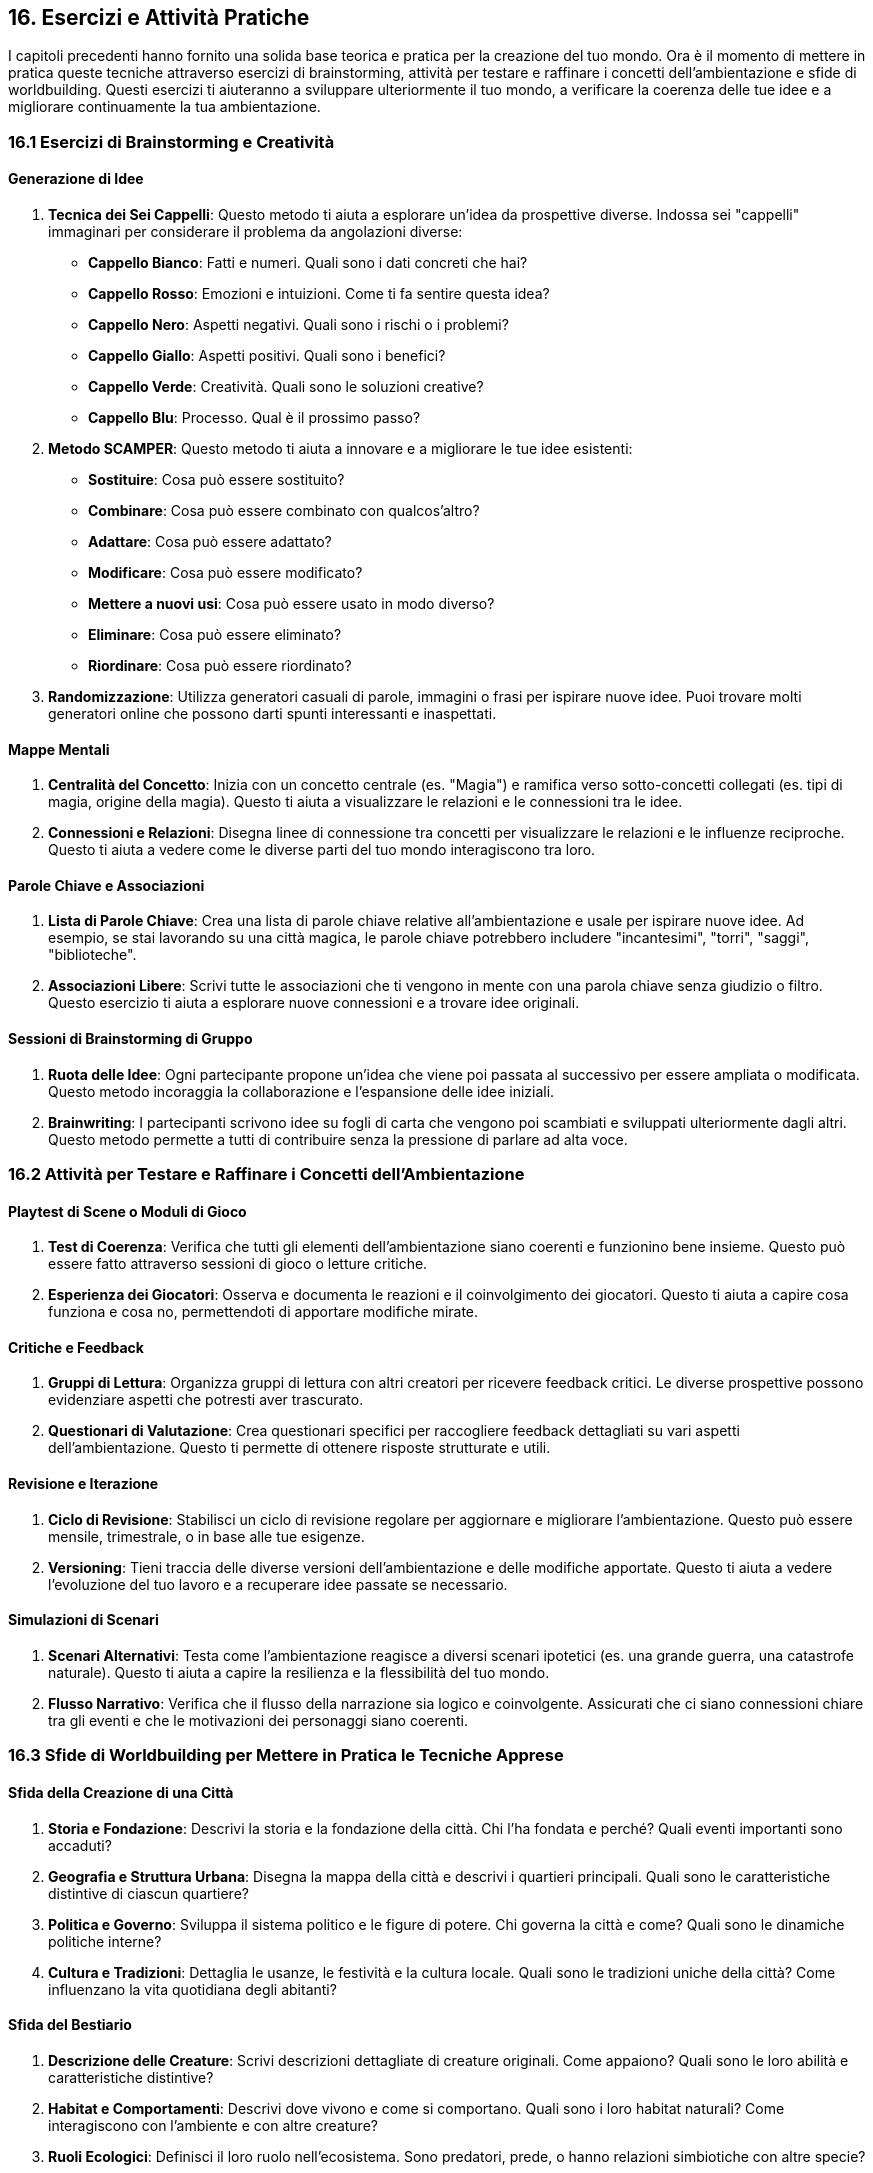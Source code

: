 == 16. Esercizi e Attività Pratiche

I capitoli precedenti hanno fornito una solida base teorica e pratica
per la creazione del tuo mondo. Ora è il momento di mettere in pratica
queste tecniche attraverso esercizi di brainstorming, attività per
testare e raffinare i concetti dell’ambientazione e sfide di
worldbuilding. Questi esercizi ti aiuteranno a sviluppare ulteriormente
il tuo mondo, a verificare la coerenza delle tue idee e a migliorare
continuamente la tua ambientazione.

=== 16.1 Esercizi di Brainstorming e Creatività

==== Generazione di Idee

[arabic]
. *Tecnica dei Sei Cappelli*: Questo metodo ti aiuta a esplorare un’idea
da prospettive diverse. Indossa sei "cappelli" immaginari per
considerare il problema da angolazioni diverse:
* *Cappello Bianco*: Fatti e numeri. Quali sono i dati concreti che hai?
* *Cappello Rosso*: Emozioni e intuizioni. Come ti fa sentire questa
idea?
* *Cappello Nero*: Aspetti negativi. Quali sono i rischi o i problemi?
* *Cappello Giallo*: Aspetti positivi. Quali sono i benefici?
* *Cappello Verde*: Creatività. Quali sono le soluzioni creative?
* *Cappello Blu*: Processo. Qual è il prossimo passo?
. *Metodo SCAMPER*: Questo metodo ti aiuta a innovare e a migliorare le
tue idee esistenti:
* *Sostituire*: Cosa può essere sostituito?
* *Combinare*: Cosa può essere combinato con qualcos’altro?
* *Adattare*: Cosa può essere adattato?
* *Modificare*: Cosa può essere modificato?
* *Mettere a nuovi usi*: Cosa può essere usato in modo diverso?
* *Eliminare*: Cosa può essere eliminato?
* *Riordinare*: Cosa può essere riordinato?
. *Randomizzazione*: Utilizza generatori casuali di parole, immagini o
frasi per ispirare nuove idee. Puoi trovare molti generatori online che
possono darti spunti interessanti e inaspettati.

==== Mappe Mentali

[arabic]
. *Centralità del Concetto*: Inizia con un concetto centrale (es.
"Magia") e ramifica verso sotto-concetti collegati (es. tipi di magia,
origine della magia). Questo ti aiuta a visualizzare le relazioni e le
connessioni tra le idee.
. *Connessioni e Relazioni*: Disegna linee di connessione tra concetti
per visualizzare le relazioni e le influenze reciproche. Questo ti aiuta
a vedere come le diverse parti del tuo mondo interagiscono tra loro.

==== Parole Chiave e Associazioni

[arabic]
. *Lista di Parole Chiave*: Crea una lista di parole chiave relative
all’ambientazione e usale per ispirare nuove idee. Ad esempio, se stai
lavorando su una città magica, le parole chiave potrebbero includere
"incantesimi", "torri", "saggi", "biblioteche".
. *Associazioni Libere*: Scrivi tutte le associazioni che ti vengono in
mente con una parola chiave senza giudizio o filtro. Questo esercizio ti
aiuta a esplorare nuove connessioni e a trovare idee originali.

==== Sessioni di Brainstorming di Gruppo

[arabic]
. *Ruota delle Idee*: Ogni partecipante propone un’idea che viene poi
passata al successivo per essere ampliata o modificata. Questo metodo
incoraggia la collaborazione e l’espansione delle idee iniziali.
. *Brainwriting*: I partecipanti scrivono idee su fogli di carta che
vengono poi scambiati e sviluppati ulteriormente dagli altri. Questo
metodo permette a tutti di contribuire senza la pressione di parlare ad
alta voce.

=== 16.2 Attività per Testare e Raffinare i Concetti dell’Ambientazione

==== Playtest di Scene o Moduli di Gioco

[arabic]
. *Test di Coerenza*: Verifica che tutti gli elementi dell’ambientazione
siano coerenti e funzionino bene insieme. Questo può essere fatto
attraverso sessioni di gioco o letture critiche.
. *Esperienza dei Giocatori*: Osserva e documenta le reazioni e il
coinvolgimento dei giocatori. Questo ti aiuta a capire cosa funziona e
cosa no, permettendoti di apportare modifiche mirate.

==== Critiche e Feedback

[arabic]
. *Gruppi di Lettura*: Organizza gruppi di lettura con altri creatori
per ricevere feedback critici. Le diverse prospettive possono
evidenziare aspetti che potresti aver trascurato.
. *Questionari di Valutazione*: Crea questionari specifici per
raccogliere feedback dettagliati su vari aspetti dell’ambientazione.
Questo ti permette di ottenere risposte strutturate e utili.

==== Revisione e Iterazione

[arabic]
. *Ciclo di Revisione*: Stabilisci un ciclo di revisione regolare per
aggiornare e migliorare l’ambientazione. Questo può essere mensile,
trimestrale, o in base alle tue esigenze.
. *Versioning*: Tieni traccia delle diverse versioni dell’ambientazione
e delle modifiche apportate. Questo ti aiuta a vedere l’evoluzione del
tuo lavoro e a recuperare idee passate se necessario.

==== Simulazioni di Scenari

[arabic]
. *Scenari Alternativi*: Testa come l’ambientazione reagisce a diversi
scenari ipotetici (es. una grande guerra, una catastrofe naturale).
Questo ti aiuta a capire la resilienza e la flessibilità del tuo mondo.
. *Flusso Narrativo*: Verifica che il flusso della narrazione sia logico
e coinvolgente. Assicurati che ci siano connessioni chiare tra gli
eventi e che le motivazioni dei personaggi siano coerenti.

=== 16.3 Sfide di Worldbuilding per Mettere in Pratica le Tecniche Apprese

==== Sfida della Creazione di una Città

[arabic]
. *Storia e Fondazione*: Descrivi la storia e la fondazione della città.
Chi l’ha fondata e perché? Quali eventi importanti sono accaduti?
. *Geografia e Struttura Urbana*: Disegna la mappa della città e
descrivi i quartieri principali. Quali sono le caratteristiche
distintive di ciascun quartiere?
. *Politica e Governo*: Sviluppa il sistema politico e le figure di
potere. Chi governa la città e come? Quali sono le dinamiche politiche
interne?
. *Cultura e Tradizioni*: Dettaglia le usanze, le festività e la cultura
locale. Quali sono le tradizioni uniche della città? Come influenzano la
vita quotidiana degli abitanti?

==== Sfida del Bestiario

[arabic]
. *Descrizione delle Creature*: Scrivi descrizioni dettagliate di
creature originali. Come appaiono? Quali sono le loro abilità e
caratteristiche distintive?
. *Habitat e Comportamenti*: Descrivi dove vivono e come si comportano.
Quali sono i loro habitat naturali? Come interagiscono con l’ambiente e
con altre creature?
. *Ruoli Ecologici*: Definisci il loro ruolo nell’ecosistema. Sono
predatori, prede, o hanno relazioni simbiotiche con altre specie?

==== Sfida della Profezia

[arabic]
. *Scrittura della Profezia*: Crea una profezia dettagliata. Quali
eventi predice? Chi sono i soggetti principali della profezia?
. *Interpretazione e Impatto*: Descrivi come diverse fazioni
interpretano la profezia e agiscono di conseguenza. Quali conflitti o
alleanze nascono da queste interpretazioni?
. *Sviluppo della Storia*: Crea una trama basata sulla realizzazione
della profezia. Come influenza gli eventi del mondo? Quali sono le
conseguenze delle azioni dei personaggi?

==== Sfida dell’Ecosistema

[arabic]
. *Descrizione dell’Ecosistema*: Scrivi una descrizione dettagliata di
un ecosistema. Quali specie lo popolano? Quali sono le caratteristiche
climatiche e geografiche?
. *Interazioni tra le Specie*: Descrivi le relazioni tra le specie che
vivono nell’ecosistema. Come interagiscono tra loro? Quali sono le
catene alimentari e le relazioni simbiotiche?
. *Impatto Ambientale*: Analizza l’impatto di eventi esterni
sull’ecosistema. Come reagisce l’ecosistema a cambiamenti climatici,
disastri naturali o interventi umani?
